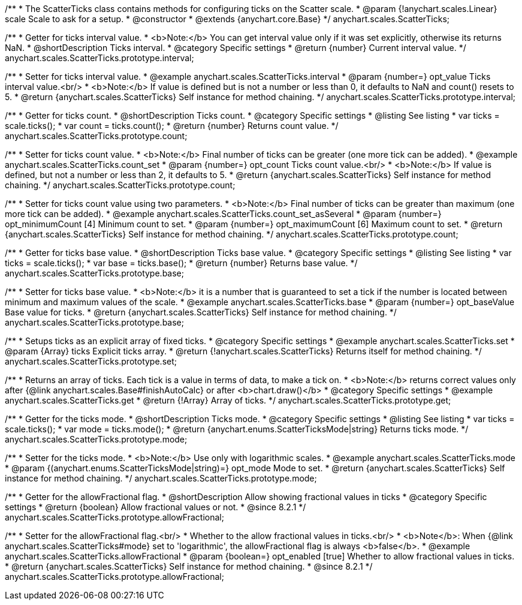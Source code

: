 /**
 * The ScatterTicks class contains methods for configuring ticks on the Scatter scale.
 * @param {!anychart.scales.Linear} scale Scale to ask for a setup.
 * @constructor
 * @extends {anychart.core.Base}
 */
anychart.scales.ScatterTicks;


//----------------------------------------------------------------------------------------------------------------------
//
//  anychart.scales.ScatterTicks.prototype.interval
//
//----------------------------------------------------------------------------------------------------------------------

/**
 * Getter for ticks interval value.
 * <b>Note:</b> You can get interval value only if it was set explicitly, otherwise its returns NaN.
 * @shortDescription Ticks interval.
 * @category Specific settings
 * @return {number} Current interval value.
 */
anychart.scales.ScatterTicks.prototype.interval;

/**
 * Setter for ticks interval value.
 * @example anychart.scales.ScatterTicks.interval
 * @param {number=} opt_value Ticks interval value.<br/>
 * <b>Note:</b> If value is defined but is not a number or less than 0, it defaults to NaN and count() resets to 5.
 * @return {anychart.scales.ScatterTicks} Self instance for method chaining.
 */
anychart.scales.ScatterTicks.prototype.interval;


//----------------------------------------------------------------------------------------------------------------------
//
//  anychart.scales.ScatterTicks.prototype.count
//
//----------------------------------------------------------------------------------------------------------------------

/**
 * Getter for ticks count.
 * @shortDescription Ticks count.
 * @category Specific settings
 * @listing See listing
 * var ticks = scale.ticks();
 * var count = ticks.count();
 * @return {number} Returns count value.
 */
anychart.scales.ScatterTicks.prototype.count;

/**
 * Setter for ticks count value.
 * <b>Note:</b> Final number of ticks can be greater (one more tick can be added).
 * @example anychart.scales.ScatterTicks.count_set
 * @param {number=} opt_count Ticks count value.<br/>
 * <b>Note:</b> If value is defined, but not a number or less than 2, it defaults to 5.
 * @return {anychart.scales.ScatterTicks} Self instance for method chaining.
 */
anychart.scales.ScatterTicks.prototype.count;

/**
 * Setter for ticks count value using two parameters.
 * <b>Note:</b> Final number of ticks can be greater than maximum (one more tick can be added).
 * @example anychart.scales.ScatterTicks.count_set_asSeveral
 * @param {number=} opt_minimumCount [4] Minimum count to set.
 * @param {number=} opt_maximumCount [6] Maximum count to set.
 * @return {anychart.scales.ScatterTicks} Self instance for method chaining.
 */
anychart.scales.ScatterTicks.prototype.count;


//----------------------------------------------------------------------------------------------------------------------
//
//  anychart.scales.ScatterTicks.prototype.base
//
//----------------------------------------------------------------------------------------------------------------------

/**
 * Getter for ticks base value.
 * @shortDescription Ticks base value.
 * @category Specific settings
 * @listing See listing
 * var ticks = scale.ticks();
 * var base = ticks.base();
 * @return {number} Returns base value.
 */
anychart.scales.ScatterTicks.prototype.base;

/**
 * Setter for ticks base value.
 * <b>Note:</b> it is a number that is guaranteed to set a tick if the number is located between minimum and maximum values of the scale.
 * @example anychart.scales.ScatterTicks.base
 * @param {number=} opt_baseValue Base value for ticks.
 * @return {anychart.scales.ScatterTicks} Self instance for method chaining.
 */
anychart.scales.ScatterTicks.prototype.base;


//----------------------------------------------------------------------------------------------------------------------
//
//  anychart.scales.ScatterTicks.prototype.set
//
//----------------------------------------------------------------------------------------------------------------------

/**
 * Setups ticks as an explicit array of fixed ticks.
 * @category Specific settings
 * @example anychart.scales.ScatterTicks.set
 * @param {Array} ticks Explicit ticks array.
 * @return {!anychart.scales.ScatterTicks} Returns itself for method chaining.
 */
anychart.scales.ScatterTicks.prototype.set;


//----------------------------------------------------------------------------------------------------------------------
//
//  anychart.scales.ScatterTicks.prototype.get
//
//----------------------------------------------------------------------------------------------------------------------

/**
 * Returns an array of ticks. Each tick is a value in terms of data, to make a tick on.
 * <b>Note:</b> returns correct values only after {@link anychart.scales.Base#finishAutoCalc} or after <b>chart.draw()</b>
 * @category Specific settings
 * @example anychart.scales.ScatterTicks.get
 * @return {!Array} Array of ticks.
 */
anychart.scales.ScatterTicks.prototype.get;


//----------------------------------------------------------------------------------------------------------------------
//
//  anychart.scales.ScatterTicks.prototype.mode
//
//----------------------------------------------------------------------------------------------------------------------

/**
 * Getter for the ticks mode.
 * @shortDescription Ticks mode.
 * @category Specific settings
 * @listing See listing
 * var ticks = scale.ticks();
 * var mode = ticks.mode();
 * @return {anychart.enums.ScatterTicksMode|string} Returns ticks mode.
 */
anychart.scales.ScatterTicks.prototype.mode;

/**
 * Setter for the ticks mode.
 * <b>Note:</b> Use only with logarithmic scales.
 * @example anychart.scales.ScatterTicks.mode
 * @param {(anychart.enums.ScatterTicksMode|string)=} opt_mode Mode to set.
 * @return {anychart.scales.ScatterTicks} Self instance for method chaining.
 */
anychart.scales.ScatterTicks.prototype.mode;

//----------------------------------------------------------------------------------------------------------------------
//
//  anychart.scales.ScatterTicks.prototype.allowFractional
//
//----------------------------------------------------------------------------------------------------------------------

/**
 * Getter for the allowFractional flag.
 * @shortDescription Allow showing fractional values in ticks
 * @category Specific settings
 * @return {boolean} Allow fractional values or not.
 * @since 8.2.1
 */
anychart.scales.ScatterTicks.prototype.allowFractional;

/**
 * Setter for the allowFractional flag.<br/>
 * Whether to the allow fractional values in ticks.<br/>
 * <b>Note</b>: When {@link anychart.scales.ScatterTicks#mode} set to 'logarithmic', the allowFractional flag is always <b>false</b>.
 * @example anychart.scales.ScatterTicks.allowFractional
 * @param {boolean=} opt_enabled [true] Whether to allow fractional values in ticks.
 * @return {anychart.scales.ScatterTicks} Self instance for method chaining.
 * @since 8.2.1
 */
anychart.scales.ScatterTicks.prototype.allowFractional;